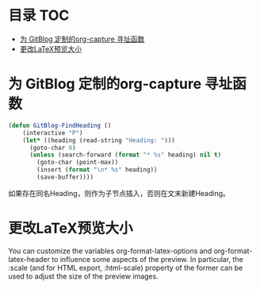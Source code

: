 * 目录                                                                  :TOC:
- [[#为-gitblog-定制的org-capture-寻址函数][为 GitBlog 定制的org-capture 寻址函数]]
- [[#更改latex预览大小][更改LaTeX预览大小]]

* 为 GitBlog 定制的org-capture 寻址函数
  #+begin_src emacs-lisp
    (defun GitBlog-FindHeading ()
        (interactive "P")
        (let* ((heading (read-string "Heading: ")))
          (goto-char 0)
          (unless (search-forward (format "* %s" heading) nil t)
            (goto-char (point-max))
            (insert (format "\n* %s" heading))
            (save-buffer))))
  #+end_src
  如果存在同名Heading，则作为子节点插入，否则在文末新建Heading。
* 更改LaTeX预览大小
  You can customize the variables org-format-latex-options and org-format-latex-header to influence some aspects of the preview. In particular, the :scale (and for HTML export, :html-scale) property of the former can be used to adjust the size of the preview images.
